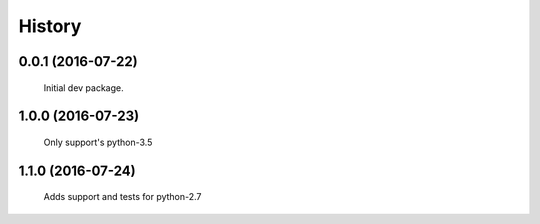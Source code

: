 =======
History
=======

0.0.1 (2016-07-22)
------------------

    Initial dev package.

1.0.0 (2016-07-23)
------------------

    Only support's python-3.5

1.1.0 (2016-07-24)
------------------

    Adds support and tests for python-2.7
